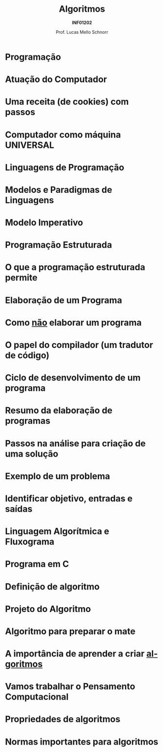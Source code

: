 # -*- coding: utf-8 -*-
# -*- mode: org -*-
#+startup: beamer overview indent
#+LANGUAGE: pt-br
#+TAGS: noexport(n)
#+EXPORT_EXCLUDE_TAGS: noexport
#+EXPORT_SELECT_TAGS: export

#+Title: Algoritmos
#+Subtitle: *INF01202*
#+Author: Prof. Lucas Mello Schnorr
#+Date: \copyleft

#+LaTeX_CLASS: beamer
#+LaTeX_CLASS_OPTIONS: [xcolor=dvipsnames]
#+OPTIONS: title:nil H:1 num:t toc:nil \n:nil @:t ::t |:t ^:t -:t f:t *:t <:t
#+LATEX_HEADER: \input{org-babel.tex}

#+latex: \newcommand{\mytitle}{Introdução \linebreak Algoritmos e Programação}
#+latex: \mytitleslide

* Programação
#+latex: \cortesia{../../../Algoritmos/Mara/Teoricas/Aula01-Introducao_slide_02.pdf}{Profa. Mara Abel}
* Atuação do Computador
#+latex: \cortesia{../../../Algoritmos/Edison/Teoricas/aula01_completa_slide_14.pdf}{Prof. Edison Pignaton de Freitas}
* Uma receita (de cookies) com passos
#+attr_latex: :width .5\linewidth
[[./img/cookies.jpeg]]
* Computador como máquina UNIVERSAL
#+latex: \cortesia{../../../Algoritmos/Edison/Teoricas/aula01_completa_slide_15.pdf}{Prof. Edison Pignaton de Freitas}
* Linguagens de Programação
#+latex: \cortesia{../../../Algoritmos/Claudio/Teorica/Aula01-_apresentacao_slide_05.pdf}{Prof. Claudio Jung}
* Modelos e Paradigmas de Linguagens
#+latex: \cortesia{../../../Algoritmos/Mara/Teoricas/Aula01-Introducao_slide_04.pdf}{Profa. Mara Abel}
* Modelo Imperativo
#+latex: \cortesia{../../../Algoritmos/Mara/Teoricas/Aula01-Introducao_slide_05.pdf}{Profa. Mara Abel}
* Programação Estruturada
#+latex: \cortesia{../../../Algoritmos/Mara/Teoricas/Aula01-Introducao_slide_06.pdf}{Profa. Mara Abel}
* O que a programação estruturada permite
#+latex: \cortesia{../../../Algoritmos/Mara/Teoricas/Aula01-Introducao_slide_07.pdf}{Profa. Mara Abel}
* Elaboração de um Programa
#+latex: \cortesia{../../../Algoritmos/Edison/Teoricas/aula01_completa_slide_22.pdf}{Prof. Edison Pignaton de Freitas}
* Como _não_ elaborar um programa
#+latex: \cortesia{../../../Algoritmos/Mara/Teoricas/Aula01-Introducao_slide_09.pdf}{Profa. Mara Abel}
* O papel do compilador (um tradutor de código)
#+latex: \cortesia{../../../Algoritmos/Mara/Teoricas/Aula01-Introducao_slide_10.pdf}{Profa. Mara Abel}
* Ciclo de desenvolvimento de um programa
#+latex: \cortesia{../../../Algoritmos/Mara/Teoricas/Aula01-Introducao_slide_11.pdf}{Profa. Mara Abel}
* Resumo da elaboração de programas
#+latex: \cortesia{../../../Algoritmos/Edison/Teoricas/aula01_completa_slide_23.pdf}{Prof. Edison Pignaton de Freitas}
* Passos na análise para criação de uma solução
#+latex: \cortesia{../../../Algoritmos/Claudio/Teorica/Aula01-_apresentacao_slide_12.pdf}{Prof. Claudio Jung}
* Exemplo de um problema
#+latex: \cortesia{../../../Algoritmos/Claudio/Teorica/Aula01-_apresentacao_slide_25.pdf}{Prof. Claudio Jung}
* Identificar objetivo, entradas e saídas
#+latex: \cortesia{../../../Algoritmos/Claudio/Teorica/Aula01-_apresentacao_slide_26.pdf}{Prof. Claudio Jung}
* Linguagem Algorítmica e Fluxograma
#+latex: \cortesia{../../../Algoritmos/Mara/Teoricas/Aula01-Introducao_slide_14.pdf}{Profa. Mara Abel}
* Programa em C
#+latex: \cortesia{../../../Algoritmos/Mara/Teoricas/Aula01-Introducao_slide_15.pdf}{Profa. Mara Abel}
* Definição de algoritmo
#+latex: \cortesia{../../../Algoritmos/Claudio/Teorica/Aula01-_apresentacao_slide_13.pdf}{Prof. Claudio Jung}
* Projeto do Algoritmo
#+latex: \cortesia{../../../Algoritmos/Claudio/Teorica/Aula01-_apresentacao_slide_14.pdf}{Prof. Claudio Jung}
* Algoritmo para preparar o mate
#+latex: \cortesia{../../../Algoritmos/Edison/Teoricas/aula01_completa_slide_25.pdf}{Prof. Edison Pignaton de Freitas}
* A importância de aprender a criar _algoritmos_
#+latex: \cortesia{../../../Algoritmos/Edison/Teoricas/aula01_completa_slide_26.pdf}{Prof. Edison Pignaton de Freitas}
* Vamos trabalhar o *Pensamento Computacional*
#+latex: \cortesia{../../../Algoritmos/Edison/Teoricas/aula01_completa_slide_18.pdf}{Prof. Edison Pignaton de Freitas}
* Propriedades de algoritmos
#+latex: \cortesia{../../../Algoritmos/Claudio/Teorica/Aula01-_apresentacao_slide_15.pdf}{Prof. Claudio Jung}
* Normas importantes para algoritmos
#+latex: \cortesia{../../../Algoritmos/Edison/Teoricas/aula01_completa_slide_28.pdf}{Prof. Edison Pignaton de Freitas}
